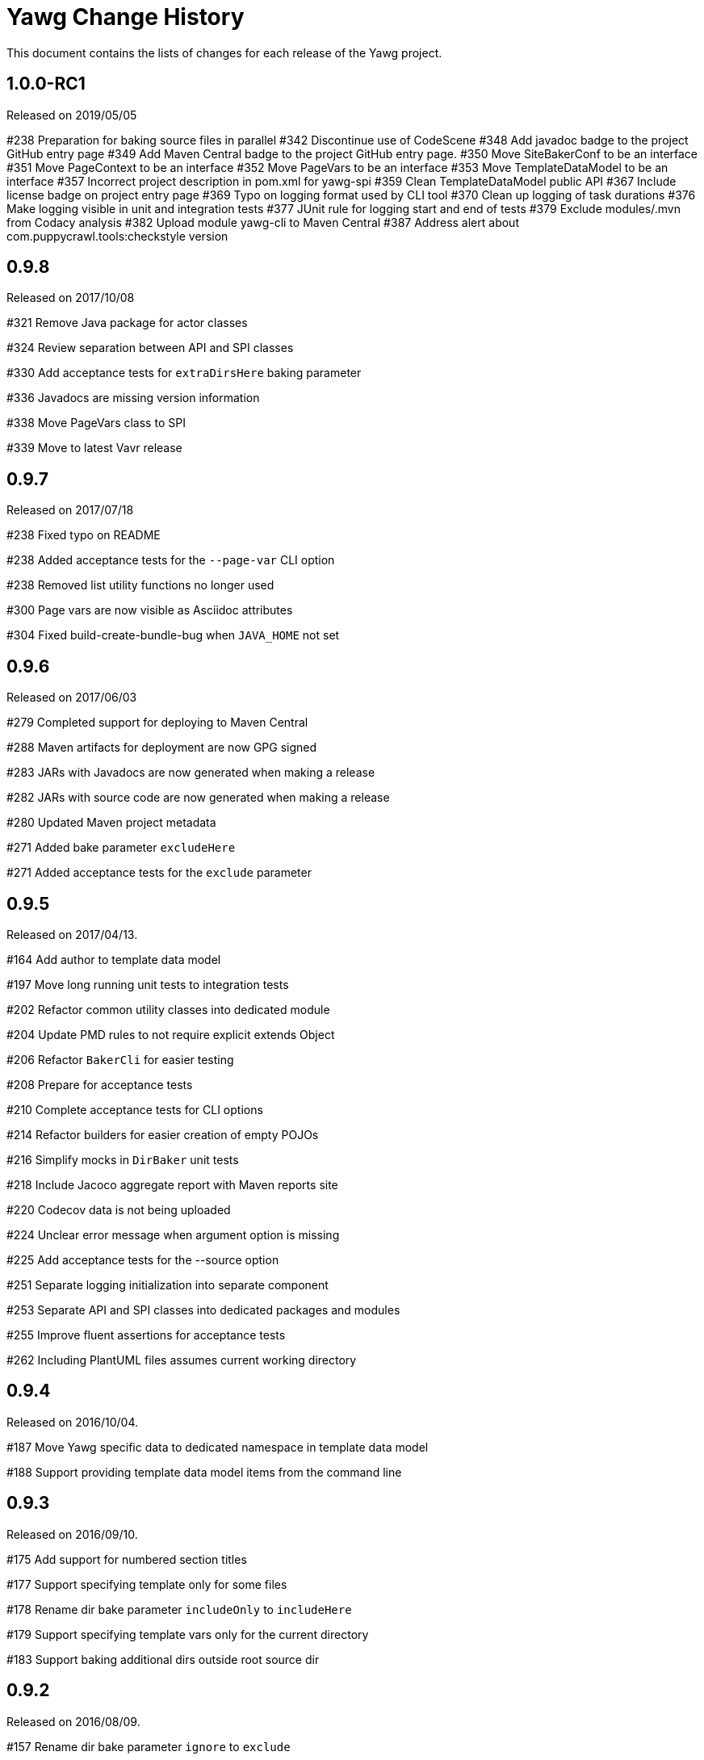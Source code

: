 = Yawg Change History





This document contains the lists of changes for each release of the
Yawg project.





== 1.0.0-RC1

Released on 2019/05/05

#238 Preparation for baking source files in parallel
#342 Discontinue use of CodeScene
#348 Add javadoc badge to the project GitHub entry page
#349 Add Maven Central badge to the project GitHub entry page.
#350 Move SiteBakerConf to be an interface
#351 Move PageContext to be an interface
#352 Move PageVars to be an interface
#353 Move TemplateDataModel to be an interface
#357 Incorrect project description in pom.xml for yawg-spi
#359 Clean TemplateDataModel public API
#367 Include license badge on project entry page
#369 Typo on logging format used by CLI tool
#370 Clean up logging of task durations
#376 Make logging visible in unit and integration tests
#377 JUnit rule for logging start and end of tests
#379 Exclude modules/.mvn from Codacy analysis
#382 Upload module yawg-cli to Maven Central
#387 Address alert about com.puppycrawl.tools:checkstyle version





== 0.9.8

Released on 2017/10/08

#321 Remove Java package for actor classes

#324 Review separation between API and SPI classes

#330 Add acceptance tests for `extraDirsHere` baking parameter

#336 Javadocs are missing version information

#338 Move PageVars class to SPI

#339 Move to latest Vavr release





== 0.9.7

Released on 2017/07/18

#238 Fixed typo on README

#238 Added acceptance tests for the `--page-var` CLI option

#238 Removed list utility functions no longer used

#300 Page vars are now visible as Asciidoc attributes

#304 Fixed build-create-bundle-bug when `JAVA_HOME` not set





== 0.9.6

Released on 2017/06/03

#279 Completed support for deploying to Maven Central

#288 Maven artifacts for deployment are now GPG signed

#283 JARs with Javadocs are now generated when making a release

#282 JARs with source code are now generated when making a release

#280 Updated Maven project metadata

#271 Added bake parameter `excludeHere`

#271 Added acceptance tests for the `exclude` parameter






== 0.9.5

Released on 2017/04/13.

#164 Add author to template data model

#197 Move long running unit tests to integration tests

#202 Refactor common utility classes into dedicated module

#204 Update PMD rules to not require explicit extends Object

#206 Refactor `BakerCli` for easier testing

#208 Prepare for acceptance tests

#210 Complete acceptance tests for CLI options

#214 Refactor builders for easier creation of empty POJOs

#216 Simplify mocks in `DirBaker` unit tests

#218 Include Jacoco aggregate report with Maven reports site

#220 Codecov data is not being uploaded

#224 Unclear error message when argument option is missing

#225 Add acceptance tests for the --source option

#251 Separate logging initialization into separate component

#253 Separate API and SPI classes into dedicated packages and modules

#255 Improve fluent assertions for acceptance tests

#262 Including PlantUML files assumes current working directory





== 0.9.4

Released on 2016/10/04.

#187 Move Yawg specific data to dedicated namespace in template data
 model

#188 Support providing template data model items from the command line





== 0.9.3

Released on 2016/09/10.

#175 Add support for numbered section titles

#177 Support specifying template only for some files

#178 Rename dir bake parameter `includeOnly` to `includeHere`

#179 Support specifying template vars only for the current directory

#183 Support baking additional dirs outside root source dir





== 0.9.2

Released on 2016/08/09.

#157 Rename dir bake parameter `ignore` to `exclude`

#158 Refactor `SiteBakerConf` builder

#159 Refactor `PageVars` builder

#163 PlantUML image files created in the wrong directory

#168 Add support for syntax highlighting in code blocks





== 0.9.1

Released on 2016/07/27.

#127 Adapted copyright notice on source code

#145 Separated extensions API into dedicated module

#147 Renamed dir bake parameter `templateVars` to `pageVars`

#149 Refactored the `PageContext` interface to have no public builder

#151 Refactored the `TemplateDataModel` interface to have no public
builder





== 0.9.0

Released on 2016/07/19.

First feature complete release.
